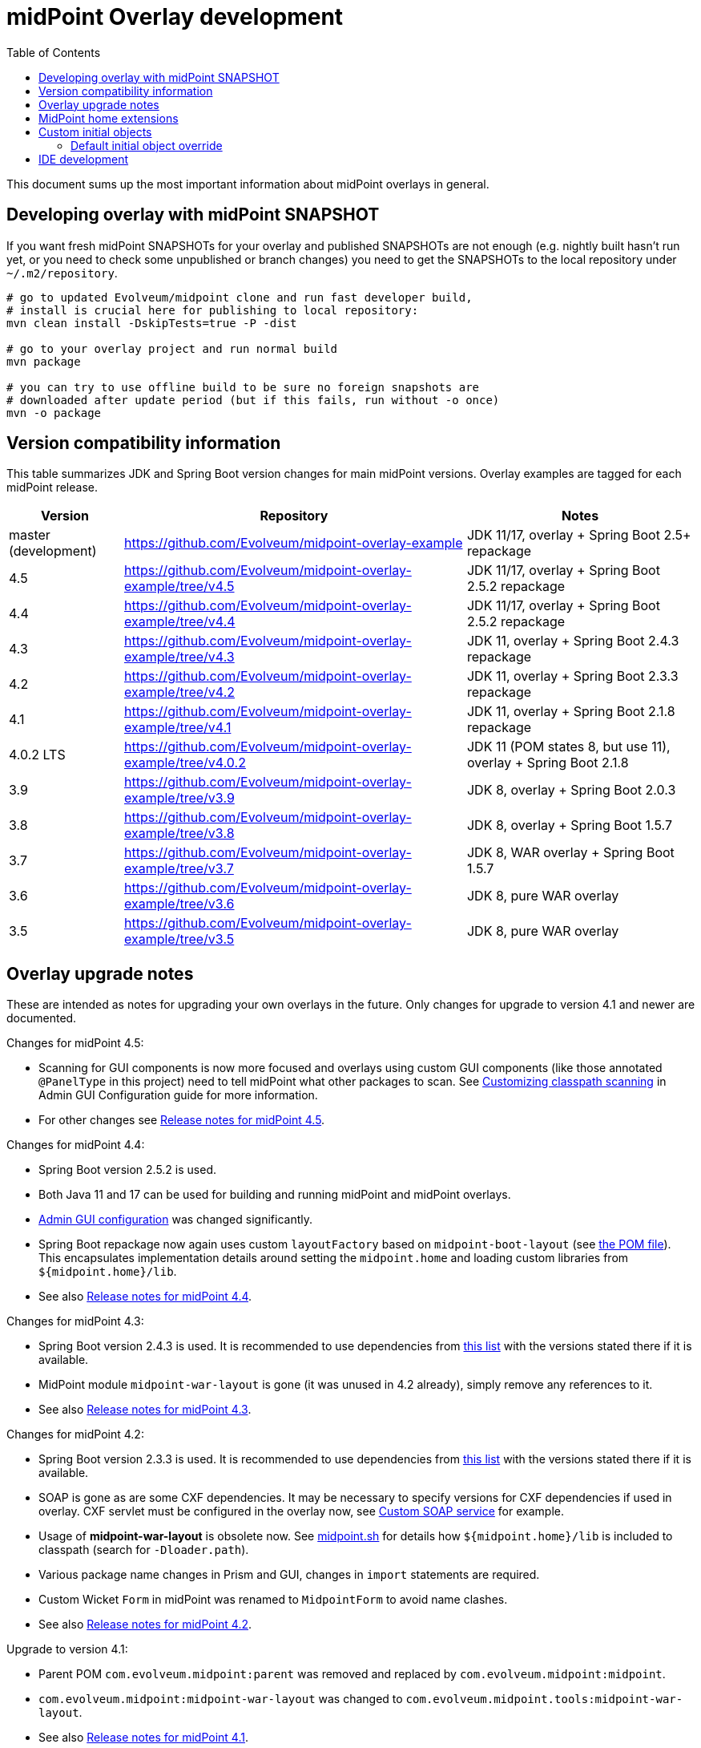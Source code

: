 ifdef::env-github[]
:tip-caption: :bulb:
:note-caption: :information_source:
:important-caption: :heavy_exclamation_mark:
:caution-caption: :fire:
:warning-caption: :warning:
endif::[]
:toc:
:toc-placement!:

= midPoint Overlay development

toc::[]

This document sums up the most important information about midPoint overlays in general.

== Developing overlay with midPoint SNAPSHOT

If you want fresh midPoint SNAPSHOTs for your overlay and published SNAPSHOTs are not enough
(e.g. nightly built hasn't run yet, or you need to check some unpublished or branch changes)
you need to get the SNAPSHOTs to the local repository under `~/.m2/repository`.

----
# go to updated Evolveum/midpoint clone and run fast developer build,
# install is crucial here for publishing to local repository:
mvn clean install -DskipTests=true -P -dist

# go to your overlay project and run normal build
mvn package

# you can try to use offline build to be sure no foreign snapshots are
# downloaded after update period (but if this fails, run without -o once)
mvn -o package
----

== Version compatibility information

This table summarizes JDK and Spring Boot version changes for main midPoint versions.
Overlay examples are tagged for each midPoint release.

[cols="1,3,2"]
|===
| Version | Repository | Notes

| master (development) | https://github.com/Evolveum/midpoint-overlay-example | JDK 11/17, overlay + Spring Boot 2.5+ repackage
| 4.5 | https://github.com/Evolveum/midpoint-overlay-example/tree/v4.5 | JDK 11/17, overlay + Spring Boot 2.5.2 repackage
| 4.4 | https://github.com/Evolveum/midpoint-overlay-example/tree/v4.4 | JDK 11/17, overlay + Spring Boot 2.5.2 repackage
| 4.3 | https://github.com/Evolveum/midpoint-overlay-example/tree/v4.3 | JDK 11, overlay + Spring Boot 2.4.3 repackage
| 4.2 | https://github.com/Evolveum/midpoint-overlay-example/tree/v4.2 | JDK 11, overlay + Spring Boot 2.3.3 repackage
| 4.1 | https://github.com/Evolveum/midpoint-overlay-example/tree/v4.1 | JDK 11, overlay + Spring Boot 2.1.8 repackage
| 4.0.2 LTS | https://github.com/Evolveum/midpoint-overlay-example/tree/v4.0.2 | JDK 11 (POM states 8, but use 11), overlay + Spring Boot 2.1.8
| 3.9 | https://github.com/Evolveum/midpoint-overlay-example/tree/v3.9 | JDK 8, overlay + Spring Boot 2.0.3
| 3.8 | https://github.com/Evolveum/midpoint-overlay-example/tree/v3.8 | JDK 8, overlay + Spring Boot 1.5.7
| 3.7 | https://github.com/Evolveum/midpoint-overlay-example/tree/v3.7 | JDK 8, WAR overlay + Spring Boot 1.5.7
| 3.6 | https://github.com/Evolveum/midpoint-overlay-example/tree/v3.6 | JDK 8, pure WAR overlay
| 3.5 | https://github.com/Evolveum/midpoint-overlay-example/tree/v3.5 | JDK 8, pure WAR overlay
|===

== Overlay upgrade notes

These are intended as notes for upgrading your own overlays in the future.
Only changes for upgrade to version 4.1 and newer are documented.

// Make include from this section when GitHub will support asciidoc includes
// Use it here and in the main README as well

Changes for midPoint 4.5:

* Scanning for GUI components is now more focused and overlays using custom GUI components (like
those annotated `@PanelType` in this project) need to tell midPoint what other packages to scan.
See https://docs.evolveum.com/midpoint/reference/admin-gui/admin-gui-config/#customizing-classpath-scanning[Customizing classpath scanning]
in Admin GUI Configuration guide for more information.
* For other changes see https://docs.evolveum.com/midpoint/release/4.5/[Release notes for midPoint 4.5].

Changes for midPoint 4.4:

* Spring Boot version 2.5.2 is used.
* Both Java 11 and 17 can be used for building and running midPoint and midPoint overlays.
* https://docs.evolveum.com/midpoint/reference/admin-gui/admin-gui-config/#object-details[Admin GUI configuration] was changed significantly.
* Spring Boot repackage now again uses custom `layoutFactory` based on `midpoint-boot-layout` (see link:../pom.xml[the POM file]).
This encapsulates implementation details around setting the `midpoint.home` and loading custom libraries from `${midpoint.home}/lib`.
* See also https://docs.evolveum.com/midpoint/release/4.4/[Release notes for midPoint 4.4].

Changes for midPoint 4.3:

* Spring Boot version 2.4.3 is used.
It is recommended to use dependencies from https://docs.spring.io/spring-boot/docs/2.4.3/reference/html/appendix-dependency-versions.html[this list]
with the versions stated there if it is available.
* MidPoint module `midpoint-war-layout` is gone (it was unused in 4.2 already),
simply remove any references to it.
* See also https://docs.evolveum.com/midpoint/release/4.3/[Release notes for midPoint 4.3].

Changes for midPoint 4.2:

* Spring Boot version 2.3.3 is used.
It is recommended to use dependencies from https://docs.spring.io/spring-boot/docs/2.3.3.RELEASE/reference/html/appendix-dependency-versions.html[this list]
with the versions stated there if it is available.
* SOAP is gone as are some CXF dependencies.
It may be necessary to specify versions for CXF dependencies if used in overlay.
CXF servlet must be configured in the overlay now, see https://github.com/Evolveum/midpoint-custom-soap-service-wsdl[Custom SOAP service] for example.
* Usage of *midpoint-war-layout* is obsolete now.
See https://github.com/Evolveum/midpoint/blob/master/dist/src/main/bin/midpoint.sh[midpoint.sh]
for details how `${midpoint.home}/lib` is included to classpath (search for `-Dloader.path`).
* Various package name changes in Prism and GUI, changes in `import` statements are required.
* Custom Wicket `Form` in midPoint was renamed to `MidpointForm` to avoid name clashes.
* See also https://wiki.evolveum.com/x/5gDpAg[Release notes for midPoint 4.2].

Upgrade to version 4.1:

* Parent POM `com.evolveum.midpoint:parent` was removed and replaced by `com.evolveum.midpoint:midpoint`.
* `com.evolveum.midpoint:midpoint-war-layout` was changed to `com.evolveum.midpoint.tools:midpoint-war-layout`.
* See also https://wiki.evolveum.com/display/midPoint/Release+4.1[Release notes for midPoint 4.1].
* *JDK 11 should be used for overlay building and running* which is in line with midPoint.

[WARNING]
Overlay likely contains code using various midPoint APIs or customizing GUI.
All this code must be revised and regular midPoint release notes consulted.
This is out of scope of these upgrade notes which are only related to overlay building and running.

== MidPoint home extensions

The overlay project may contain files that are copied to
https://wiki.evolveum.com/display/midPoint/MidPoint+Home+Directory[MidPoint Home Directory] when midPoint starts.
Just place these files in `src/main/resources/initial-midpoint-home` directory in the overlay project.
The whole structure will be extracted under `${midpoint.home}`.

This is a good tool how to bundle schema files that contain
https://wiki.evolveum.com/display/midPoint/Custom+Schema+Extension[custom schema extension].
To include schema extensions, create `initial-midpoint-home/schema` under `main/java/resources`.
This will be extracted under `${midpoint.home}/schema` and all `*.xsd` files will
be processed as schema extensions.

TODO: Does this work for ICF bundles? They have different classloading cycle, so it may.
It probably does not work for JDBC (under `lib`) though, JARs there are probably added
to the classpath before being extracted there.

== Custom initial objects

Additionally, any resource (file) placed under `initial-objects` will be parsed as object during Midpoint startup.
These objects are meant to be read only once, during the first startup they are discovered.
Recommendations for custom initial objects are:

* Place each object in a separate XML file.
* The files have to be named following the `9xx-nnnnnnnn.xml` convention, where `xx` is any number
and `nnnnnnnn` is object name (see the sample project for an example).
The files will be imported in the order given by the `xx` numbers.
* The prefix `9` is a convention to avoid collisions with stock initial objects.
* Don't forget the OID as it is used to avoid repeated object import on each restart.

Custom `initial-objects` are part of the initial object import.
This is distinct from https://wiki.evolveum.com/display/midPoint/Post-initial+import[post-initial import]
of objects placed under `${midpoint.home}/post-initial-objects` which occurs later and works differently.
Initial objects are loaded if there is no other object with the same OID,
but files in `post-initial-objects` are processed and their files renamed not to end with `.xml`.

=== Default initial object override

Some scenarios require override of initial objects coming from midPoint.
One typical example is the modification of the default security policy.
This is technically possible, but extreme care must be taken during upgrades of midPoint.
Alternatives to the initial objects override is initial-object task that amends objects as necessary.
In many cases this is more difficult than the default initial object override.

To override default midPoint initial object:

* First check the list of existing initial objects, e.g. in the WAR
or https://github.com/Evolveum/midpoint/tree/master/config/initial-objects[on GitHub] (don't forget to choose the right branch).
* Find the file with the object you want to modify, e.g. `015-security-policy.xml`.
* If upgrading, check the object for any changes from previous midPoint versions.
* Copy the file *under the same name* into your overlay `initial-objects` directory.
This is essential, because the same object (with the same OID) in alphabetically later file is ignored.
* Modify the object file as necessary.

As an example of this approach you can check https://github.com/Evolveum/midpoint-custom-soap-service-wsdl[Custom SOAP service]
where default security policy is overridden.

== IDE development

Developing overlay in IDE is not much different from an ordinary project.
If Maven project is imported properly, everything should be resolved and no compilation errors found.
Occasionally, if sources are generated, the directory with them must be manually added to the project, typically just once.
No special Maven profile is needed for IDE development.

To run the overlay in an IDE, just run `com.evolveum.midpoint.web.boot.MidPointSpringApplication` directly.
IDE should allow you to add "provided" scope to the classpath in the run configuration,
e.g. checkbox *Include dependencies with "Provided" scope* in IDE run configuration must be enabled.
Otherwise, some Java EE API classes will be reported as not found/undefined during the start.
